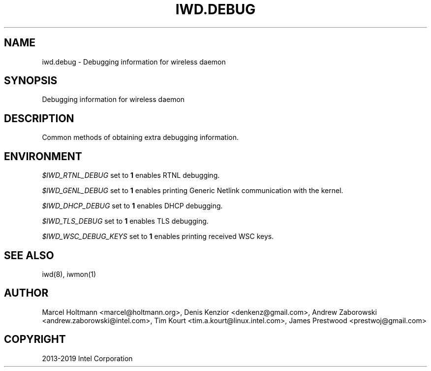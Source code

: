 .\" Man page generated from reStructuredText.
.
.TH IWD.DEBUG 7 "22 September 2019" "iwd" "Linux Connectivity"
.SH NAME
iwd.debug \- Debugging information for wireless daemon
.
.nr rst2man-indent-level 0
.
.de1 rstReportMargin
\\$1 \\n[an-margin]
level \\n[rst2man-indent-level]
level margin: \\n[rst2man-indent\\n[rst2man-indent-level]]
-
\\n[rst2man-indent0]
\\n[rst2man-indent1]
\\n[rst2man-indent2]
..
.de1 INDENT
.\" .rstReportMargin pre:
. RS \\$1
. nr rst2man-indent\\n[rst2man-indent-level] \\n[an-margin]
. nr rst2man-indent-level +1
.\" .rstReportMargin post:
..
.de UNINDENT
. RE
.\" indent \\n[an-margin]
.\" old: \\n[rst2man-indent\\n[rst2man-indent-level]]
.nr rst2man-indent-level -1
.\" new: \\n[rst2man-indent\\n[rst2man-indent-level]]
.in \\n[rst2man-indent\\n[rst2man-indent-level]]u
..
.SH SYNOPSIS
.sp
Debugging information for wireless daemon
.SH DESCRIPTION
.sp
Common methods of obtaining extra debugging information.
.SH ENVIRONMENT
.sp
\fI$IWD_RTNL_DEBUG\fP set to \fB1\fP enables RTNL debugging.
.sp
\fI$IWD_GENL_DEBUG\fP set to \fB1\fP enables printing Generic Netlink communication with the kernel.
.sp
\fI$IWD_DHCP_DEBUG\fP set to \fB1\fP enables DHCP debugging.
.sp
\fI$IWD_TLS_DEBUG\fP set to \fB1\fP enables TLS debugging.
.sp
\fI$IWD_WSC_DEBUG_KEYS\fP set to \fB1\fP enables printing received WSC keys.
.SH SEE ALSO
.sp
iwd(8), iwmon(1)
.SH AUTHOR
Marcel Holtmann <marcel@holtmann.org>, Denis Kenzior <denkenz@gmail.com>, Andrew Zaborowski <andrew.zaborowski@intel.com>, Tim Kourt <tim.a.kourt@linux.intel.com>, James Prestwood <prestwoj@gmail.com>
.SH COPYRIGHT
2013-2019 Intel Corporation
.\" Generated by docutils manpage writer.
.
